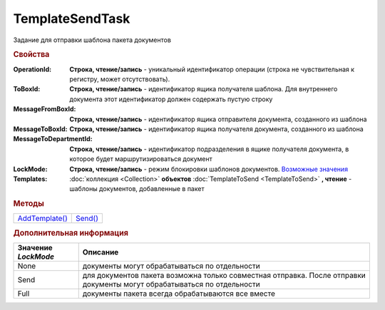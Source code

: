 TemplateSendTask
================

Задание для отправки шаблона пакета документов


.. rubric:: Свойства

:OperationId:
  **Строка, чтение/запись** - уникальный идентификатор операции (строка не чувствительная к регистру, может отсутствовать).

:ToBoxId:
  **Строка, чтение/запись** - идентификатор ящика получателя шаблона. Для внутреннего документа этот идентификатор должен содержать пустую строку

:MessageFromBoxId:
  **Строка, чтение/запись** - идентификатор ящика отправителя документа, созданного из шаблона

:MessageToBoxId:
  **Строка, чтение/запись** - идентификатор ящика получателя документа, созданного из шаблона

:MessageToDepartmentId:
  **Строка, чтение/запись** - идентификатор подразделения в ящике получателя документа, в которое будет маршрутизироваться документ

:LockMode:
  **Строка, чтение/запись** - режим блокировки шаблонов документов. |TemplateSendTask-LockMode|_

:Templates:
  :doc:`коллекция <Collection>` **объектов** :doc:`TemplateToSend <TemplateToSend>` **, чтение** - шаблоны документов, добавленные в пакет


.. rubric:: Методы

+---------------------------------+--------------------------+
| |TemplateSendTask-AddTemplate|_ | |TemplateSendTask-Send|_ |
+---------------------------------+--------------------------+

.. |TemplateSendTask-AddTemplate| replace:: AddTemplate()
.. |TemplateSendTask-Send| replace:: Send()



.. _TemplateSendTask-AddTemplate:
.. method:: TemplateSendTask.AddTemplate(DocumentType)

  :DocumentType: ``строка`` идентификатор типа документа

  Добавляет новый элемент в коллекцию и возвращает его. Параметр *DocumentType* - значение *DocumentTypeDescription.Name*, полученное методом :meth:`Organization.GetDocumentTypes`


.. _TemplateSendTask-Send:
.. method:: TemplateSendTask.Send()

  Отправляет шаблон пакета документов на сервер Диадок. Возвращает :doc:`отправленнный шаблон <Template>`.
  Если отправка шаблона с заполненным *OperationId* завершилась успехом, то все остальные попытки отправки с тем же идентификатором не будут приводить к отправке нового шаблона, а в результате выполнения метода вернется ранее отправленный шаблон



.. rubric:: Дополнительная информация

.. |TemplateSendTask-LockMode| replace:: Возможные значения
.. _TemplateSendTask-LockMode:

=================== =======================================================================================================================
Значение *LockMode* Описание
=================== =======================================================================================================================
None                документы могут обрабатываться по отдельности
Send                для документов пакета возможна только совместная отправка. После отправки документы могут обрабатываться по отдельности
Full                документы пакета всегда обрабатываются все вместе
=================== =======================================================================================================================


.. seealso:: :doc:`../HowTo/HowTo_template`
